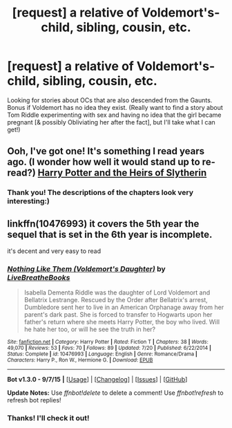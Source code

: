 #+TITLE: [request] a relative of Voldemort's- child, sibling, cousin, etc.

* [request] a relative of Voldemort's- child, sibling, cousin, etc.
:PROPERTIES:
:Score: 12
:DateUnix: 1450885796.0
:DateShort: 2015-Dec-23
:FlairText: Request
:END:
Looking for stories about OCs that are also descended from the Gaunts. Bonus if Voldemort has no idea they exist. (Really want to find a story about Tom Riddle experimenting with sex and having no idea that the girl became pregnant [& possibly Obliviating her after the fact], but I'll take what I can get!)


** Ooh, I've got one! It's something I read years ago. (I wonder how well it would stand up to re-read?) [[http://www.thepetulantpoetess.com/viewstory.php?sid=5243][Harry Potter and the Heirs of Slytherin]]
:PROPERTIES:
:Author: a_marie_z
:Score: 1
:DateUnix: 1450920963.0
:DateShort: 2015-Dec-24
:END:

*** Thank you! The descriptions of the chapters look very interesting:)
:PROPERTIES:
:Score: 1
:DateUnix: 1451092659.0
:DateShort: 2015-Dec-26
:END:


** linkffn(10476993) it covers the 5th year the sequel that is set in the 6th year is incomplete.

it's decent and very easy to read
:PROPERTIES:
:Author: delinquent_turnip
:Score: 1
:DateUnix: 1450938251.0
:DateShort: 2015-Dec-24
:END:

*** [[http://www.fanfiction.net/s/10476993/1/][*/Nothing Like Them (Voldemort's Daughter)/*]] by [[https://www.fanfiction.net/u/5829973/LiveBreatheBooks][/LiveBreatheBooks/]]

#+begin_quote
  Isabella Dementa Riddle was the daughter of Lord Voldemort and Bellatrix Lestrange. Rescued by the Order after Bellatrix's arrest, Dumbledore sent her to live in an American Orphanage away from her parent's dark past. She is forced to transfer to Hogwarts upon her father's return where she meets Harry Potter, the boy who lived. Will he hate her too, or will he see the truth in her?
#+end_quote

^{/Site/: [[http://www.fanfiction.net/][fanfiction.net]] *|* /Category/: Harry Potter *|* /Rated/: Fiction T *|* /Chapters/: 38 *|* /Words/: 49,070 *|* /Reviews/: 53 *|* /Favs/: 70 *|* /Follows/: 89 *|* /Updated/: 7/20 *|* /Published/: 6/22/2014 *|* /Status/: Complete *|* /id/: 10476993 *|* /Language/: English *|* /Genre/: Romance/Drama *|* /Characters/: Harry P., Ron W., Hermione G. *|* /Download/: [[http://www.p0ody-files.com/ff_to_ebook/mobile/makeEpub.php?id=10476993][EPUB]]}

--------------

*Bot v1.3.0 - 9/7/15* *|* [[[https://github.com/tusing/reddit-ffn-bot/wiki/Usage][Usage]]] | [[[https://github.com/tusing/reddit-ffn-bot/wiki/Changelog][Changelog]]] | [[[https://github.com/tusing/reddit-ffn-bot/issues/][Issues]]] | [[[https://github.com/tusing/reddit-ffn-bot/][GitHub]]]

*Update Notes:* Use /ffnbot!delete/ to delete a comment! Use /ffnbot!refresh/ to refresh bot replies!
:PROPERTIES:
:Author: FanfictionBot
:Score: 1
:DateUnix: 1450938278.0
:DateShort: 2015-Dec-24
:END:


*** Thanks! I'll check it out!
:PROPERTIES:
:Score: 1
:DateUnix: 1451092678.0
:DateShort: 2015-Dec-26
:END:
